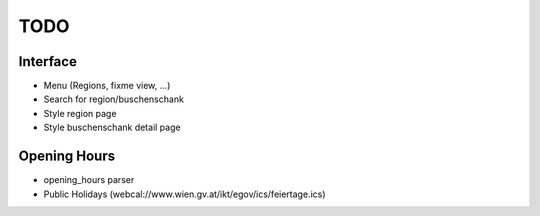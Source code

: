 ====
TODO
====

Interface
---------

* Menu (Regions, fixme view, ...)
* Search for region/buschenschank
* Style region page
* Style buschenschank detail page

Opening Hours
-------------

* opening_hours parser
* Public Holidays (webcal://www.wien.gv.at/ikt/egov/ics/feiertage.ics)